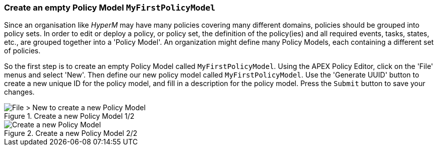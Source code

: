 //
// ============LICENSE_START=======================================================
//  Copyright (C) 2016-2018 Ericsson. All rights reserved.
//  Modifications Copyright (C) 2020 Nordix Foundation.
// ================================================================================
// This file is licensed under the CREATIVE COMMONS ATTRIBUTION 4.0 INTERNATIONAL LICENSE
// Full license text at https://creativecommons.org/licenses/by/4.0/legalcode
//
// SPDX-License-Identifier: CC-BY-4.0
// ============LICENSE_END=========================================================
//
// @author Sven van der Meer (sven.van.der.meer@ericsson.com)
//

=== Create an empty Policy Model `MyFirstPolicyModel`

Since an organisation like _HyperM_ may have many policies covering many different domains, policies should be grouped into policy sets. In order to edit or deploy a policy, or policy set, the definition of the policy(ies) and all required events, tasks, states, etc., are grouped together into a 'Policy Model'. An organization might define many Policy Models, each containing a different set of policies.

So the first step is to create an empty Policy Model called `MyFirstPolicyModel`. Using the APEX Policy Editor, click on the 'File' menus and select 'New'. Then define our new policy model called `MyFirstPolicyModel`. Use the 'Generate UUID' button to create a new unique ID for the policy model, and fill in a description for the policy model. Press the `Submit` button to save your changes.

.Create a new Policy Model 1/2
image::mfp/MyFirstPolicy_P1_newPolicyModel1.png[File > New to create a new Policy Model]

.Create a new Policy Model 2/2
image::mfp/MyFirstPolicy_P1_newPolicyModel2.png[Create a new Policy Model]

